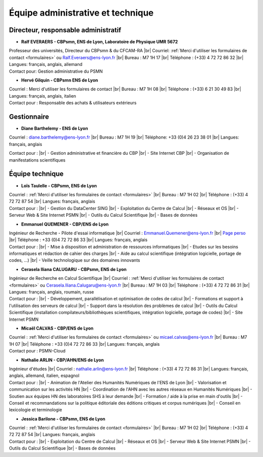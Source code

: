 .. _equipe:

Équipe administrative et technique
==================================

.. |br| raw:: html

   <br>

.. role:: underline
    :class: underline

Directeur, responsable administratif
------------------------------------

.. container:: row border-bottom border-secondary-subtle my-1 py-1

    .. container:: col

        *  **Ralf EVERAERS - CBPsmn, ENS de Lyon, Laboratoire de Physique UMR 5672**

        .. container:: d-flex

            .. image:: ../_static/equipe/everaers.jpg
                :width: 100px
                :alt: Image Ralf EVERAERS

            .. container::

                Professeur des universités, Directeur du CBPsmn & du CFCAM-RA |br|
                Courriel: :ref:`Merci d'utiliser les formulaires de contact <formulaires>` ou Ralf.Everaers@ens-lyon.fr |br| 
                Bureau : M7 1H 17 |br|
                Téléphone : (+33) 4 72 72 86 32 |br|
                Langues: français, anglais, allemand

    .. container:: col

        :underline:`Contact pour:` Gestion administrative du PSMN 

.. container:: row

    .. container:: col

        * **Hervé Gilquin - CBPsmn ENS de Lyon**

        Courriel : Merci d'utiliser les formulaires de contact |br|
        Bureau : M7 1H 08 |br|
        Téléphone : (+33) 6 21 30 49 83 |br|
        Langues: français, anglais, italien
    
    .. container:: col

        :underline:`Contact pour :` Responsable des achats & utilisateurs extérieurs 

Gestionnaire
------------

.. container:: row 

    .. container:: col

        * **Diane Barthelemy - ENS de Lyon**

        Courriel : diane.barthelemy@ens-lyon.fr |br|
        Bureau : M7 1H 19 |br|
        Téléphone: +33 (0)4 26 23 38 01 |br| 
        Langues: français, anglais

        .. image:: ../_static/equipe/eqltlanguages.png

    .. container:: col

        :underline:`Contact pour :` |br|
        - Gestion administrative et financière du CBP |br|
        - Site Internet CBP |br|
        - Organisation de manifestations scientifiques 
    
Équipe technique
----------------

.. container:: row border-bottom border-secondary-subtle mt-1 pt-1

    .. container:: col

        * **Loïs Taulelle - CBPsmn, ENS de Lyon**
    
        Courriel : :ref:`Merci d'utiliser les formulaires de contact <formulaires>` |br|
        Bureau : M7 1H 02 |br|
        Téléphone : (+33) 4 72 72 87 54 |br| 
        Langues: français, anglais

    .. container:: col

        :underline:`Contact pour :` |br|
        - Gestion du DataCenter SING |br|
        - Exploitation du Centre de Calcul |br|
        - Réseaux et OS |br|
        - Serveur Web & Site Internet PSMN |br|
        - Outils du Calcul Scientifique |br|
        - Bases de données 

.. container:: row border-bottom border-secondary-subtle mt-1 pt-1

    .. container:: col

        * **Emmanuel QUEMENER - CBP/ENS de Lyon**

        .. container:: d-flex

            .. image:: ../_static/equipe/quemener.png
                :width: 100px
                :alt: Image Emmanuel QUEMENER

            .. container::

                Ingénieur de Recherche - Pilote d'essai informatique |br|
                Courriel : Emmanuel.Quemener@ens-lyon.fr |br|
                `Page perso <#>`_ |br|
                Téléphone : +33 (0)4 72 72 86 33 |br| 
                Langues: français, anglais


    .. container:: col

        :underline:`Contact pour :` |br|
        - Mise à disposition et administration de ressources informatiques |br|
        - Etudes sur les besoins informatiques et rédaction de cahier des charges |br|
        - Aide au calcul scientifique (intégration logicielle, portage de codes, …) |br|
        - Veille technologique sur des domaines innovants

.. container:: row border-bottom border-secondary-subtle mt-1 pt-1

    .. container:: col

        * **Cerasela Iliana CALUGARU - CBPsmn, ENS de Lyon**

        .. container:: d-flex

            .. image:: ../_static/equipe/calugaru.jpg
                :width: 100px
                :alt: Image Cerasela Iliana CALUGARU

            .. container::

                Ingénieur de Recherche en Calcul Scientifique |br|
                Courriel : :ref:`Merci d'utiliser les formulaires de contact <formulaires>` ou Cerasela.Iliana.Calugaru@ens-lyon.fr |br|
                Bureau : M7 1H 03 |br|
                Téléphone : (+33) 4 72 72 86 31 |br| 
                Langues: français, anglais, roumain, russe

    .. container:: col

        :underline:`Contact pour :` |br|
        - Développement, parallélisation et optimisation de codes de calcul |br|
        - Formations et support à l'utilisation des serveurs de calcul |br|
        - Support dans la résolution des problèmes de calcul |br|
        - Outils du Calcul Scientifique (installation compilateurs/bibliothèques scientifiques, intégration logicielle, portage de codes) |br|
        - Site Internet PSMN

.. container:: row border-bottom border-secondary-subtle mt-1 pt-1

    .. container:: col
        
        * **Micaël CALVAS - CBP/ENS de Lyon**

        .. container:: d-flex

            .. image:: ../_static/equipe/calvas.jpg
                :width: 100px
                :alt: Image Micaël CALVAS 

            .. container::

                Courriel : :ref:`Merci d'utiliser les formulaires de contact <formulaires>` ou micael.calvas@ens-lyon.fr |br|
                Bureau : M7 1H 07 |br|
                Téléphone : +33 (0)4 72 72 86 33 |br| 
                Langues: français, anglais

    .. container:: col

        :underline:`Contact pour :` PSMN-Cloud

.. container:: row border-bottom border-secondary-subtle mt-1 pt-1 mb-1 pb-1
  
    .. container:: col

        * **Nathalie ARLIN - CBP/AHN/ENS de Lyon**

        .. container:: d-flex

            .. image:: ../_static/equipe/arlin.jpg
                :width: 100px
                :alt: Image Nathalie ARLIN 

            .. container::

                Ingénieur d'études  |br|
                Courriel : nathalie.arlin@ens-lyon.fr   |br|
                Téléphone : (+33) 4 72 72 86 31 |br| 
                Langues: français, anglais, allemand, italien, espagnol

    .. container:: col

        :underline:`Contact pour :` |br|
        - Animation de l'Atelier des Humanités Numériques de l'ENS de Lyon |br|
        - Valorisation et communication sur les activités HN |br|
        - Coordination de l'AHN avec les autres réseaux en Humanités Numériques |br|
        - Soutien aux équipes HN des laboratoires SHS à leur demande |br|
        - Formation / aide à la prise en main d'outils |br|
        - Conseil et recommandations sur la politique éditoriale des éditions critiques et corpus numériques |br|
        - Conseil en lexicologie et terminologie


.. container:: row
  
    .. container:: col

        * **Jessica Barilone - CBPsmn, ENS de Lyon**
    
        Courriel : :ref:`Merci d'utiliser les formulaires de contact <formulaires>` |br|
        Bureau : M7 1H 02 |br|
        Téléphone : (+33) 4 72 72 87 54 |br| 
        Langues: français, anglais

    .. container:: col

        :underline:`Contact pour :` |br|
        - Exploitation du Centre de Calcul |br|
        - Réseaux et OS |br|
        - Serveur Web & Site Internet PSMN |br|
        - Outils du Calcul Scientifique |br|
        - Bases de données

    



